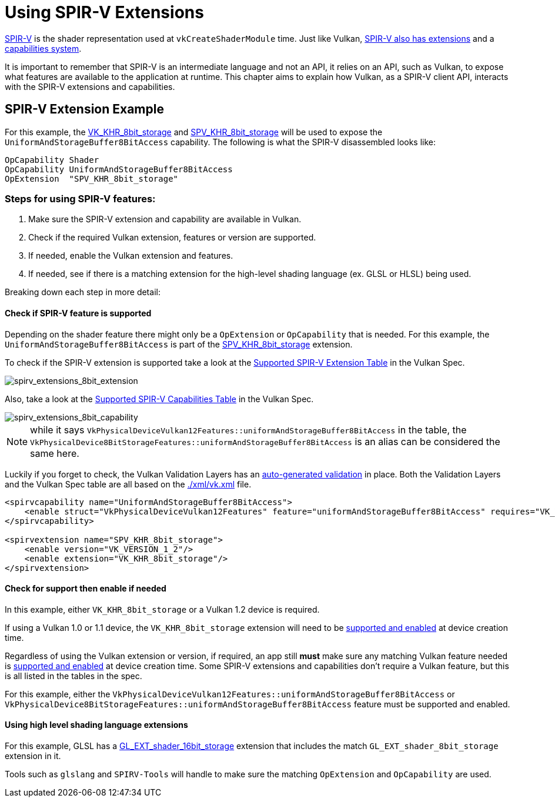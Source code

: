 // Copyright 2019-2022 The Khronos Group, Inc.
// SPDX-License-Identifier: CC-BY-4.0

// Required for both single-page and combined guide xrefs to work
ifndef::chapters[:chapters:]
ifndef::images[:images: images/]

[[spirv-extensions]]
= Using SPIR-V Extensions

xref:{chapters}what_is_spirv.adoc[SPIR-V] is the shader representation used at `vkCreateShaderModule` time. Just like Vulkan, link:https://github.com/KhronosGroup/SPIRV-Guide/blob/master/chapters/extension_overview.md[SPIR-V also has extensions] and a link:https://github.com/KhronosGroup/SPIRV-Guide/blob/master/chapters/capabilities.md[capabilities system].

It is important to remember that SPIR-V is an intermediate language and not an API, it relies on an API, such as Vulkan, to expose what features are available to the application at runtime. This chapter aims to explain how Vulkan, as a SPIR-V client API, interacts with the SPIR-V extensions and capabilities.

== SPIR-V Extension Example

For this example, the link:https://registry.khronos.org/vulkan/specs/1.3-extensions/man/html/VK_KHR_8bit_storage.html[VK_KHR_8bit_storage] and link:http://htmlpreview.github.io/?https://github.com/KhronosGroup/SPIRV-Registry/blob/main/extensions/KHR/SPV_KHR_8bit_storage.html[SPV_KHR_8bit_storage] will be used to expose the `UniformAndStorageBuffer8BitAccess` capability. The following is what the SPIR-V disassembled looks like:

[source,swift]
----
OpCapability Shader
OpCapability UniformAndStorageBuffer8BitAccess
OpExtension  "SPV_KHR_8bit_storage"
----

[[steps-for-using-spriv-features]]
=== Steps for using SPIR-V features:

  1. Make sure the SPIR-V extension and capability are available in Vulkan.
  2. Check if the required Vulkan extension, features or version are supported.
  3. If needed, enable the Vulkan extension and features.
  4. If needed, see if there is a matching extension for the high-level shading language (ex. GLSL or HLSL) being used.

Breaking down each step in more detail:

==== Check if SPIR-V feature is supported

Depending on the shader feature there might only be a `OpExtension` or `OpCapability` that is needed. For this example, the `UniformAndStorageBuffer8BitAccess` is part of the link:http://htmlpreview.github.io/?https://github.com/KhronosGroup/SPIRV-Registry/blob/main/extensions/KHR/SPV_KHR_8bit_storage.html[SPV_KHR_8bit_storage] extension.

To check if the SPIR-V extension is supported take a look at the link:https://registry.khronos.org/vulkan/specs/1.3-extensions/html/vkspec.html#spirvenv-extensions[Supported SPIR-V Extension Table] in the Vulkan Spec.

image::{images}spirv_extensions_8bit_extension.png[spirv_extensions_8bit_extension]

Also, take a look at the link:https://registry.khronos.org/vulkan/specs/1.3-extensions/html/vkspec.html#spirvenv-capabilities[Supported SPIR-V Capabilities Table] in the Vulkan Spec.

image::{images}spirv_extensions_8bit_capability.png[spirv_extensions_8bit_capability]

[NOTE]
====
while it says `VkPhysicalDeviceVulkan12Features::uniformAndStorageBuffer8BitAccess` in the table, the `VkPhysicalDevice8BitStorageFeatures::uniformAndStorageBuffer8BitAccess` is an alias can be considered the same here.
====

Luckily if you forget to check, the Vulkan Validation Layers has an link:https://github.com/KhronosGroup/Vulkan-ValidationLayers/blob/main/layers/vulkan/generated/spirv_validation_helper.cpp[auto-generated validation] in place. Both the Validation Layers and the Vulkan Spec table are all based on the link:https://github.com/KhronosGroup/Vulkan-Docs/blob/main/xml/vk.xml[./xml/vk.xml] file.

[source,xml]
----
<spirvcapability name="UniformAndStorageBuffer8BitAccess">
    <enable struct="VkPhysicalDeviceVulkan12Features" feature="uniformAndStorageBuffer8BitAccess" requires="VK_VERSION_1_2,VK_KHR_8bit_storage"/>
</spirvcapability>

<spirvextension name="SPV_KHR_8bit_storage">
    <enable version="VK_VERSION_1_2"/>
    <enable extension="VK_KHR_8bit_storage"/>
</spirvextension>
----

==== Check for support then enable if needed

In this example, either `VK_KHR_8bit_storage` or a Vulkan 1.2 device is required.

If using a Vulkan 1.0 or 1.1 device, the `VK_KHR_8bit_storage` extension will need to be xref:{chapters}enabling_extensions.adoc#enabling-extensions[supported and enabled] at device creation time.

Regardless of using the Vulkan extension or version, if required, an app still **must** make sure any matching Vulkan feature needed is xref:{chapters}enabling_features.adoc#enabling-extensions[supported and enabled] at device creation time. Some SPIR-V extensions and capabilities don't require a Vulkan feature, but this is all listed in the tables in the spec.

For this example, either the `VkPhysicalDeviceVulkan12Features::uniformAndStorageBuffer8BitAccess` or `VkPhysicalDevice8BitStorageFeatures::uniformAndStorageBuffer8BitAccess` feature must be supported and enabled.

==== Using high level shading language extensions

For this example, GLSL has a link:https://github.com/KhronosGroup/GLSL/blob/master/extensions/ext/GL_EXT_shader_16bit_storage.txt[GL_EXT_shader_16bit_storage] extension that includes the match `GL_EXT_shader_8bit_storage` extension in it.

Tools such as `glslang` and `SPIRV-Tools` will handle to make sure the matching `OpExtension` and `OpCapability` are used.

